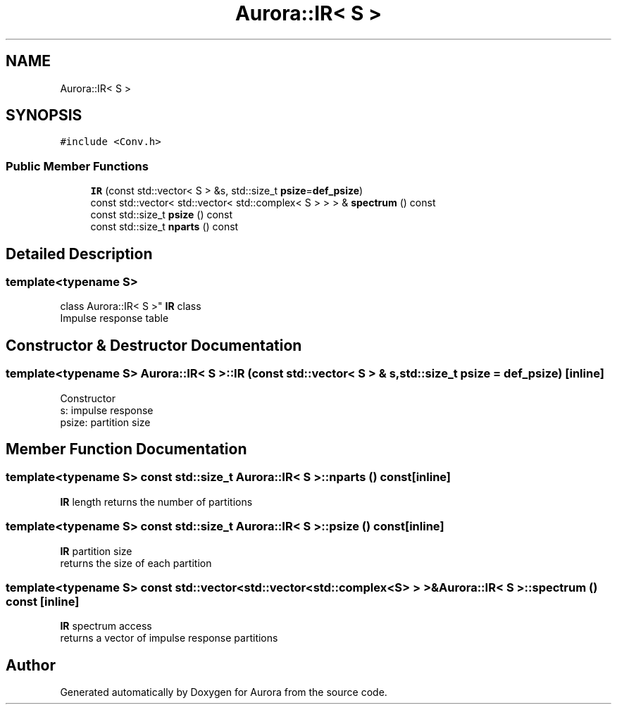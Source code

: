 .TH "Aurora::IR< S >" 3 "Fri Dec 3 2021" "Version 0.1" "Aurora" \" -*- nroff -*-
.ad l
.nh
.SH NAME
Aurora::IR< S >
.SH SYNOPSIS
.br
.PP
.PP
\fC#include <Conv\&.h>\fP
.SS "Public Member Functions"

.in +1c
.ti -1c
.RI "\fBIR\fP (const std::vector< S > &s, std::size_t \fBpsize\fP=\fBdef_psize\fP)"
.br
.ti -1c
.RI "const std::vector< std::vector< std::complex< S > > > & \fBspectrum\fP () const"
.br
.ti -1c
.RI "const std::size_t \fBpsize\fP () const"
.br
.ti -1c
.RI "const std::size_t \fBnparts\fP () const"
.br
.in -1c
.SH "Detailed Description"
.PP 

.SS "template<typename S>
.br
class Aurora::IR< S >"
\fBIR\fP class 
.br
Impulse response table 
.SH "Constructor & Destructor Documentation"
.PP 
.SS "template<typename S> \fBAurora::IR\fP< S >::\fBIR\fP (const std::vector< S > & s, std::size_t psize = \fC\fBdef_psize\fP\fP)\fC [inline]\fP"
Constructor 
.br
s: impulse response 
.br
psize: partition size 
.SH "Member Function Documentation"
.PP 
.SS "template<typename S> const std::size_t \fBAurora::IR\fP< S >::nparts () const\fC [inline]\fP"
\fBIR\fP length returns the number of partitions 
.SS "template<typename S> const std::size_t \fBAurora::IR\fP< S >::psize () const\fC [inline]\fP"
\fBIR\fP partition size 
.br
returns the size of each partition 
.SS "template<typename S> const std::vector<std::vector<std::complex<S> > >& \fBAurora::IR\fP< S >::spectrum () const\fC [inline]\fP"
\fBIR\fP spectrum access 
.br
returns a vector of impulse response partitions 

.SH "Author"
.PP 
Generated automatically by Doxygen for Aurora from the source code\&.
